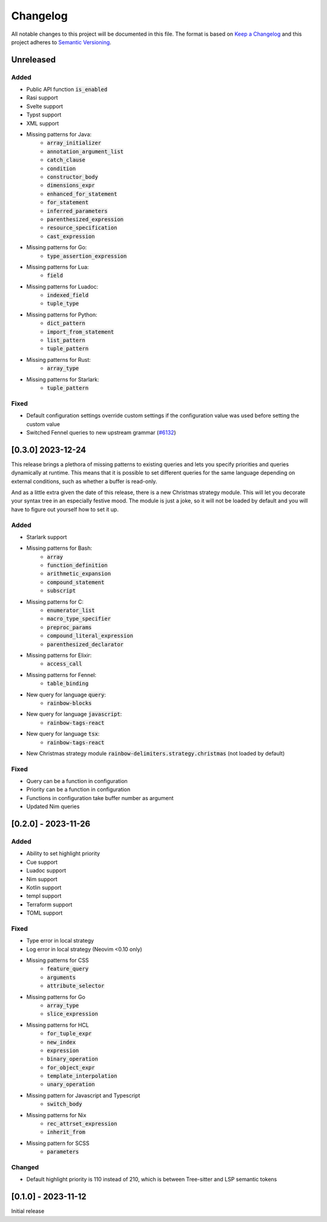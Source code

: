 .. default-role:: code

###########
 Changelog
###########

All notable changes to this project will be documented in this file. The format
is based on `Keep a Changelog`_ and this project adheres to `Semantic
Versioning`_.


Unreleased
##########

Added
=====

- Public API function `is_enabled`
- Rasi support
- Svelte support
- Typst support
- XML support
- Missing patterns for Java:
   - `array_initializer`
   - `annotation_argument_list`
   - `catch_clause`
   - `condition`
   - `constructor_body`
   - `dimensions_expr`
   - `enhanced_for_statement`
   - `for_statement`
   - `inferred_parameters`
   - `parenthesized_expression`
   - `resource_specification`
   - `cast_expression`
- Missing patterns for Go:
   - `type_assertion_expression`
- Missing patterns for Lua:
   - `field`
- Missing patterns for Luadoc:
   - `indexed_field`
   - `tuple_type`
- Missing patterns for Python:
   - `dict_pattern`
   - `import_from_statement`
   - `list_pattern`
   - `tuple_pattern`
- Missing patterns for Rust:
   - `array_type`
- Missing patterns for Starlark:
   - `tuple_pattern`

Fixed
=====

- Default configuration settings override custom settings if the configuration
  value was used before setting the custom value
- Switched Fennel queries to new upstream grammar (`#6132`_)

.. _#6132: https://github.com/nvim-treesitter/nvim-treesitter/pull/6132


[0.3.0] 2023-12-24
##################

This release brings a plethora of missing patterns to existing queries and lets
you specify priorities and queries dynamically at runtime.  This means that it
is possible to set different queries for the same language depending on
external conditions, such as whether a buffer is read-only.

And as a little extra given the date of this release, there is a new Christmas
strategy module.  This will let you decorate your syntax tree in an especially
festive mood.  The module is just a joke, so it will not be loaded by default
and you will have to figure out yourself how to set it up.

Added
=====

- Starlark support
- Missing patterns for Bash:
   - `array`
   - `function_definition`
   - `arithmetic_expansion`
   - `compound_statement`
   - `subscript`
- Missing patterns for C:
   - `enumerator_list`
   - `macro_type_specifier`
   - `preproc_params`
   - `compound_literal_expression`
   - `parenthesized_declarator`
- Missing patterns for Elixir:
   - `access_call`
- Missing patterns for Fennel:
   - `table_binding`
- New query for language `query`:
   - `rainbow-blocks`
- New query for language `javascript`:
   - `rainbow-tags-react`
- New query for language `tsx`:
   - `rainbow-tags-react`
- New Christmas strategy module `rainbow-delimiters.strategy.christmas` (not
  loaded by default)

Fixed
=====

- Query can be a function in configuration
- Priority can be a function in configuration
- Functions in configuration take buffer number as argument
- Updated Nim queries


[0.2.0] - 2023-11-26
####################

Added
=====

- Ability to set highlight priority
- Cue support
- Luadoc support
- Nim support
- Kotlin support
- templ support
- Terraform support
- TOML support

Fixed
=====

- Type error in local strategy
- Log error in local strategy (Neovim <0.10 only)
- Missing patterns for CSS
   - `feature_query`
   - `arguments`
   - `attribute_selector`
- Missing patterns for Go
   - `array_type`
   - `slice_expression`
- Missing patterns for HCL
   - `for_tuple_expr`
   - `new_index`
   - `expression`
   - `binary_operation`
   - `for_object_expr`
   - `template_interpolation`
   - `unary_operation`
- Missing pattern for Javascript and Typescript
   - `switch_body`
- Missing patterns for Nix
   - `rec_attrset_expression`
   - `inherit_from`
- Missing pattern for SCSS
   - `parameters`

Changed
=======

- Default highlight priority is 110 instead of 210, which is between
  Tree-sitter and LSP semantic tokens


[0.1.0] - 2023-11-12
####################

Initial release



.. ----------------------------------------------------------------------------
.. _Keep a Changelog: https://keepachangelog.com/en/1.0.0/,
.. _Semantic Versioning: https://semver.org/spec/v2.0.0.html
